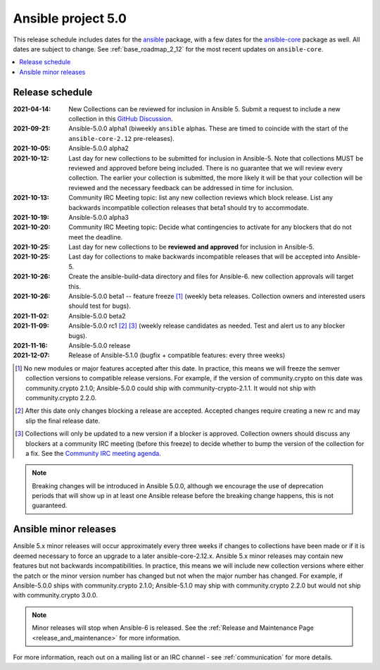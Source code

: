 .. _ansible_5_roadmap:

===================
Ansible project 5.0
===================

This release schedule includes dates for the `ansible <https://pypi.org/project/ansible/>`_ package, with a few dates for the `ansible-core <https://pypi.org/project/ansible-core/>`_ package as well. All dates are subject to change. See :ref:`base_roadmap_2_12` for the most recent updates on ``ansible-core``.

.. contents::
   :local:


Release schedule
=================


:2021-04-14: New Collections can be reviewed for inclusion in Ansible 5. Submit a request to include a new collection in this `GitHub Discussion <https://github.com/ansible-collections/ansible-inclusion/discussions/new>`_.
:2021-09-21: Ansible-5.0.0 alpha1 (biweekly ``ansible`` alphas.  These are timed to coincide with the start of the ``ansible-core-2.12`` pre-releases).
:2021-10-05: Ansible-5.0.0 alpha2
:2021-10-12: Last day for new collections to be submitted for inclusion in Ansible-5. Note that collections MUST be reviewed and approved before being included. There is no guarantee that we will review every collection. The earlier your collection is submitted, the more likely it will be that your collection will be reviewed and the necessary feedback can be addressed in time for inclusion.
:2021-10-13: Community IRC Meeting topic: list any new collection reviews which block release.  List any backwards incompatible collection releases that beta1 should try to accommodate.
:2021-10-19: Ansible-5.0.0 alpha3
:2021-10-20: Community IRC Meeting topic: Decide what contingencies to activate for any blockers that do not meet the deadline.
:2021-10-25: Last day for new collections to be **reviewed and approved** for inclusion in Ansible-5.
:2021-10-25: Last day for collections to make backwards incompatible releases that will be accepted into Ansible-5.
:2021-10-26: Create the ansible-build-data directory and files for Ansible-6. new collection approvals will target this.
:2021-10-26: Ansible-5.0.0 beta1 -- feature freeze [1]_ (weekly beta releases.  Collection owners and interested users should test for bugs).
:2021-11-02: Ansible-5.0.0 beta2
:2021-11-09: Ansible-5.0.0 rc1 [2]_ [3]_ (weekly release candidates as needed.  Test and alert us to any blocker bugs).
:2021-11-16: Ansible-5.0.0 release
:2021-12-07: Release of Ansible-5.1.0 (bugfix + compatible features: every three weeks)

.. [1] No new modules or major features accepted after this date. In practice, this means we will freeze the semver collection versions to compatible release versions. For example, if the version of community.crypto on this date was community.crypto 2.1.0; Ansible-5.0.0 could ship with community-crypto-2.1.1.  It would not ship with community.crypto 2.2.0.

.. [2] After this date only changes blocking a release are accepted.  Accepted changes require creating a new rc and may slip the final release date.
.. [3] Collections will only be updated to a new version if a blocker is approved.  Collection owners should discuss any blockers at a community IRC meeting (before this freeze) to decide whether to bump the version of the collection for a fix. See the `Community IRC meeting agenda <https://github.com/ansible/community/issues/539>`_.


.. note::

  Breaking changes will be introduced in Ansible 5.0.0, although we encourage the use of deprecation periods that will show up in at least one Ansible release before the breaking change happens, this is not guaranteed.


Ansible minor releases
=======================

Ansible 5.x minor releases will occur approximately every three weeks if changes to collections have been made or if it is deemed necessary to force an upgrade to a later ansible-core-2.12.x.  Ansible 5.x minor releases may contain new features but not backwards incompatibilities.  In practice, this means we will include new collection versions where either the patch or the minor version number has changed but not when the major number has changed. For example, if Ansible-5.0.0 ships with community.crypto 2.1.0; Ansible-5.1.0 may ship with community.crypto 2.2.0 but would not ship with community.crypto 3.0.0.


.. note::

    Minor releases will stop when Ansible-6 is released.  See the :ref:`Release and Maintenance Page <release_and_maintenance>` for more information.


For more information, reach out on a mailing list or an IRC channel - see :ref:`communication` for more details.
